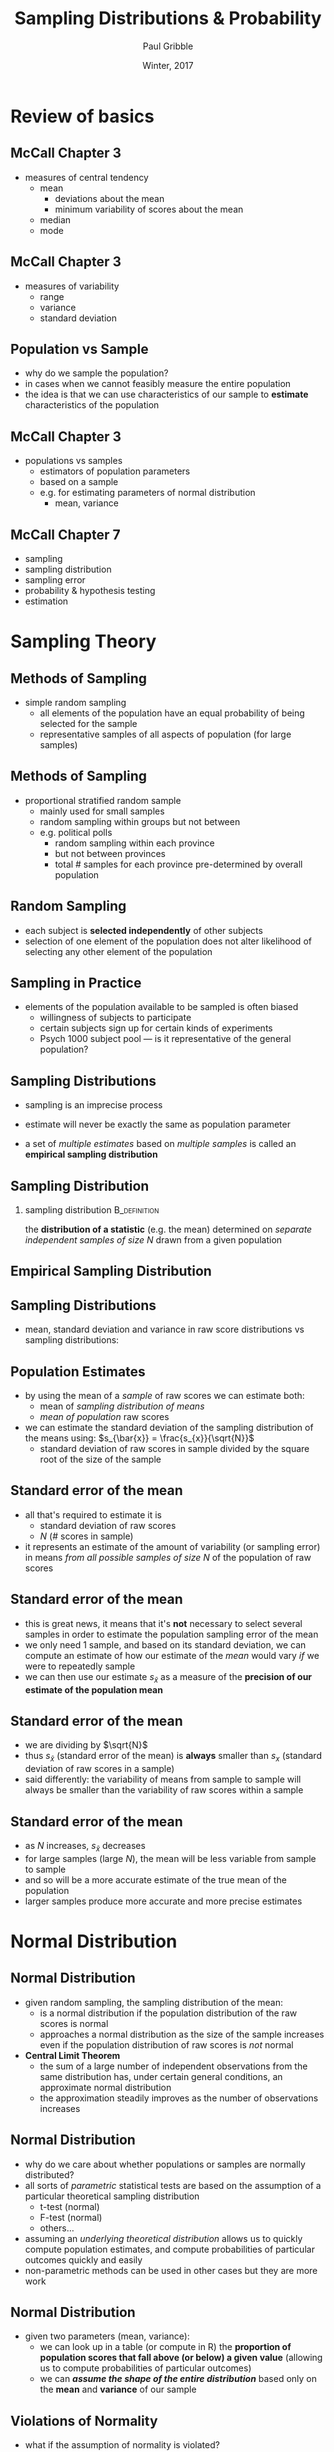 #+STARTUP: showall beamer
#+TITLE:     Sampling Distributions & Probability
#+AUTHOR:    Paul Gribble
#+EMAIL:     paul [at] gribblelab [dot] org
#+DATE:      Winter, 2017
#+OPTIONS: toc:nil num:nil email:nil TeX:t LaTeX:t H:2
#+LaTeX_CLASS: beamer
#+LATEX_CLASS_OPTIONS: [bigger]

* Review of basics

** McCall Chapter 3
- measures of central tendency
  - mean
    - deviations about the mean
    - minimum variability of scores about the mean
  - median
  - mode

** McCall Chapter 3
- measures of variability
  - range
  - variance
  - standard deviation

** Population vs Sample
- why do we sample the population?
- in cases when we cannot feasibly measure the entire population
- the idea is that we can use characteristics of our sample to
  *estimate* characteristics of the population

** McCall Chapter 3
- populations vs samples
  - estimators of population parameters
  - based on a sample
  - e.g. for estimating parameters of normal distribution
    - mean, variance
#+ATTR_LATEX: width=0.8\textwidth
#+begin_center
[[file:images/MC3_4.jpg]]
#+end_center

** McCall Chapter 7
- sampling
- sampling distribution
- sampling error
- probability & hypothesis testing
- estimation

* Sampling Theory

** Methods of Sampling
- simple random sampling
  - all elements of the population have an equal probability of being
    selected for the sample
  - representative samples of all aspects of population (for large samples)

** Methods of Sampling
- proportional stratified random sample
  - mainly used for small samples
  - random sampling within groups but not between
  - e.g. political polls
    - random sampling within each province
    - but not between provinces
    - total # samples for each province pre-determined by overall population

** Random Sampling
- each subject is *selected independently* of other subjects
- selection of one element of the population does not alter likelihood
  of selecting any other element of the population

** Sampling in Practice
- elements of the population available to be sampled is often biased
  - willingness of subjects to participate
  - certain subjects sign up for certain kinds of experiments
  - Psych 1000 subject pool --- is it representative of the general population?

** Sampling Distributions
- sampling is an imprecise process
- estimate will never be exactly the same as population parameter

- a set of /multiple estimates/ based on /multiple samples/ is called
  an *empirical sampling distribution*

** Sampling Distribution
*** sampling distribution 				       :B_definition:
    :PROPERTIES:
    :BEAMER_env: definition
    :END:
    the *distribution of a statistic* (e.g. the mean) determined on
  /separate independent samples of size N/ drawn from a given
  population

** Empirical Sampling Distribution
#+ATTR_LATEX: width=0.8\textwidth
#+begin_center
[[file:images/MC7_1.jpg]]
#+end_center

** Sampling Distributions
- mean, standard deviation and variance in raw score distributions vs
  sampling distributions:
#+ATTR_LATEX: width=0.8\textwidth
#+begin_center
[[file:images/MC7_2.jpg]]
#+end_center

** Population Estimates
- by using the mean of a /sample/ of raw scores we can estimate both:
  - mean of /sampling distribution of means/
  - /mean of population/ raw scores
- we can estimate the standard deviation of the sampling distribution
  of the means using: $s_{\bar{x}} = \frac{s_{x}}{\sqrt{N}}$
  - standard deviation of raw scores in sample divided by the square
    root of the size of the sample

** Standard error of the mean
- all that's required to estimate it is
  - standard deviation of raw scores
  - $N$ (# scores in sample)
- it represents an estimate of the amount of variability (or sampling
  error) in means /from all possible samples of size/ $N$ of the
  population of raw scores

** Standard error of the mean

- this is great news, it means that it's *not* necessary to select
  several samples in order to estimate the population sampling error
  of the mean
- we only need 1 sample, and based on its standard deviation, we can
  compute an estimate of how our estimate of the /mean/ would vary
  /if/ we were to repeatedly sample
- we can then use our estimate $s_{\bar{x}}$ as a measure of the
  *precision of our estimate of the population mean*

** Standard error of the mean
\begin{equation*}
s_{\bar{x}} = \frac{s_{x}}{\sqrt{N}}
\end{equation*}
- we are dividing by $\sqrt{N}$
- thus $s_{\bar{x}}$ (standard error of the mean) is *always* smaller
  than $s_{x}$ (standard deviation of raw scores in a sample)
- said differently: the variability of means from sample to sample
  will always be smaller than the variability of raw scores within a sample

** Standard error of the mean
- as $N$ increases, $s_{\bar{x}}$ decreases
- for large samples (large $N$), the mean will be less variable from
  sample to sample
- and so will be a more accurate estimate of the true mean of the population
- larger samples produce more accurate and more precise estimates

* Normal Distribution

** Normal Distribution
- given random sampling, the sampling distribution of the mean:
  - is a normal distribution if the population distribution of the raw
    scores is normal
  - approaches a normal distribution as the size of the sample
    increases even if the population distribution of raw scores is
    /not/ normal
- *Central Limit Theorem*
  - the sum of a large number of independent observations from the
    same distribution has, under certain general conditions, an
    approximate normal distribution
  - the approximation steadily improves as the number of observations
    increases

** Normal Distribution
- why do we care about whether populations or samples are normally
  distributed?
- all sorts of /parametric/ statistical tests are based on the
  assumption of a particular theoretical sampling distribution
  - t-test (normal)
  - F-test (normal)
  - others...
- assuming an /underlying theoretical distribution/ allows us to
  quickly compute population estimates, and compute probabilities of
  particular outcomes quickly and easily
- non-parametric methods can be used in other cases but they are more work

** Normal Distribution
- given two parameters (mean, variance):
  - we can look up in a table (or compute in R) the *proportion of
    population scores that fall above (or below) a given value*
    (allowing us to compute probabilities of particular outcomes)
  - we can */assume the shape of the entire distribution/* based only on
    the *mean* and *variance* of our sample

** Violations of Normality
- what if the assumption of normality is violated?
- we can perform /non-parametric/ statistical tests
- we could determine how serious the violation is (what impact it will
  have on our statistical tests and the resulting conclusions)
  - pre-existing rules of thumb about how sensitive a given
    statistical test is to particular kinds of violations of normality
  - monte-carlo simulations

* Hypothesis Testing

** A single case
- suppose it is known:
  - for a population asked to remember 15 nouns, the mean number of
    nouns recalled after 1 hour is 7.0, and standard deviation is 2.0
    ($\mu = 7.0$; $\sigma = 2.0$)
  - in =R= use =dnorm()= to compute probability density

#+BEGIN_SRC R :results output graphics :exports results :file fig_NS2_1.pdf :width 5 :height 3
xr <- seq(0.0,14.0,0.1)
pl <- dnorm(xr, mean=7.0, sd=2.0)
plot(xr, pl, type="l", col="blue", xlab="# items recalled", ylab="probability")
abline(v=7.0, col="red")
#+END_SRC

** A single case
- does taking a new drug improve memory?
- test a single person after taking the drug
- they score 11 nouns recalled
- what can we conclude?

** A single case
- 11 nouns recalled after taking drug
- what are the chances that someone *randomly sampled from the
  population* (without taking the drug) would have scored 11 or
  higher?
- this probability equals the area under the curve:

#+BEGIN_SRC R :results output graphics :exports results :file fig_NS2_2.pdf :width 5 :height 3
xr <- seq(0.0,14.0,0.1)
pl <- dnorm(xr, mean=7.0, sd=2.0)
plot(xr, pl, type="l", col="blue", xlab="# items recalled", ylab="probability")
abline(v=7.0, col="black", lty=2)
abline(v=11.0, col="red")
hb <- max(which(xr<=11.0))
xrl <- length(xr)
polygon(c(xr[hb:xrl], rev(xr[hb:xrl])), c(pl[hb:xrl], rep(0, xrl-hb+1)), col="red")
#+END_SRC

** A single case
- to determine probability:
  - convert score to a /z-score/ and lookup in a table
    - $z = (11.0 - 7.0) / 2.0 = 2.0$
  -  or compute directly in =R= the probability

#+BEGIN_SRC R :exports both
pnorm(11, mean=7, sd=2, lower.tail=FALSE)
#+END_SRC

** A single case
- $p=0.0228$ but what is our $\alpha$ level?
- let's say 5%
- if we didn't /in advance/ have a hypothesis about whether drug
  should raise or lower memory score, then we need to split our 5%
  into an upper and lower half:

#+BEGIN_SRC R :results output graphics :exports results :file fig_NS2_3.pdf :width 5 :height 3
xr <- seq(0.0,14.0,0.1)
pl <- dnorm(xr, mean=7.0, sd=2.0)
plot(xr, pl, type="l", col="blue", xlab="# items recalled", ylab="probability")
abline(v=7.0, col="black", lty=2)
abline(v=11.0, col="red")
hb <- max(which(xr<=11.0))
xrl <- length(xr)
polygon(c(xr[hb:xrl], rev(xr[hb:xrl])), c(pl[hb:xrl], rep(0, xrl-hb+1)), col="red")
abline(v=qnorm(0.025, 7, 2), col="red", lty=2)
abline(v=qnorm(0.975, 7, 2), col="red", lty=2)
#+END_SRC

** A single case
- $p=0.0228$ and $\alpha=0.0250$ (two-tailed)
- thus $p<\alpha$ and so we can reject $H_{0}$
- remember $H_{0}$ is that:
  - the drug has no effect
  - any difference in our observed sample (in this case 1 score) from
    the population mean, is *not* due to the drug, but is due to
    /random sampling error/
  - i.e. we just happened to randomly sample a person from the
    population who has good memory
  - after all the population scores are distributed (normally), some
    are high, some are low, most are in the middle around 7.0

** A single group
- in this example, mean $\mu$ and standard deviation $\sigma$ of
  population were known
- typically we do not know these quantities, and we have to /estimate
  them from our sample data/

** Tests based on estimates: mean
- it turns out that the best estimate of the population mean $\mu$ is
  the sample mean $\bar{X}$
- easy

** Tests based on estimates: standard deviation
- we can use the *standard error of the sampling distribution of the
  mean* to estimate $\sigma$, the standard deviation of the population
- accuracy of this estimate depends on the sample size $N$
- for large samples ($N>50$, $N>100$) it's fairly accurate
- for smaller samples it is not
- another theoretical sampling distribution exists that is more
  appropriate for smaller (realistic) sample sizes: *the t
  distribution*

* The t Distribution

** The t distribution
- similar to normal (z) distribution
- however: there is a different shape for each sample size $N$
- t distribution characterized by degrees of freedom $df=N-1$

#+BEGIN_SRC R :results output graphics :exports results :file fig_NS2_4.pdf :width 5 :height 3.5
xr <- seq(-4,4,0.1)
plot(xr, dt(xr, df=1000), col="blue", lty=1, type="l", lwd=2, xlab="t", ylab="probability")
lines(xr, dt(xr, df=10), col="red", lty=1, type="l", lwd=2)
lines(xr, dt(xr, df=2), col="red", lty=2, type="l", lwd=2)
lines(xr, dt(xr, df=1), col="red", lty=3, type="l", lwd=2)
legend("topright", c("df=1000","df=10","df=2","df=1"), col=c("blue","red","red","red"), lty=c(1,1,2,3), lwd=2, bty="n")
#+END_SRC

** The t Distribution
- let's sample $N=20$ subjects at random and give them our memory drug
- assume population parameter $\mu=7.0$ and $\sigma$ is unknown
- assume scores in population are normally distributed
- let's test the hypothesis $H_{0}$ that the drug has no effect
- i.e. that the sample is drawn from the population
- i.e. that any difference between sample and population is due not to
  the drug, but due to random sampling error

** The t Distribution
- let's say our sample mean is $\bar{X}=8.4$ and $s=2.3$
- compute the t statistic:
\begin{equation*}
t_{obs} = (8.4-7.0)/(2.3/\sqrt{20}) = 2.72
\end{equation*}
- compute the probability of obtaining a $t_{obs}$ this large or
  larger *under the null hypothesis*

#+BEGIN_SRC R :exports both
pt(2.72, 19, lower.tail=FALSE)
#+END_SRC

- since $p<\alpha$ (if we set $\alpha=0.05$) we can *reject the null hypothesis*
- we would conclude that we have good evidence that the drug had an effect

** Confidence Interval for the mean
- our sample mean is not equal to the population mean
- it is an /estimate/
- using standard error of the mean, and our observed t statisic, we
  can compute a *confidence interval* for the true population mean
\begin{equation*}
\bar{X} \pm t_{\alpha}(s_{\bar{X}})
\end{equation*}
- in our case:
  - let's compute the 95% CI (2-tailed)
  - so $t_{\alpha=.025,df=19} = 2.093$ (use the =qt()= function in *R*)
  - $8.4 \pm (2.093)(2.3/\sqrt{20}) = (7.33,9.47)$

** Confidence Interval for the mean
- what does 95% refer to exactly?
- common misconception: it does *not* mean that there is a 95% chance
  that the given confidence interval contains the true population mean
- too bad, this would be a useful thing to know
- what it *does* mean, is something quite strange:
  - if we repeatedly sample from the population, each time with sample
    size $N$, and for each sample compute its own 95% confidence
    interval, then 95% of those confidence intervals will contain the
    true population mean
- less useful but it's the truth

** t-tests for the difference between means
- assume we have *two* random samples
- we want to test whether these two samples have been drawn from:
  - $H_{0}$: the same population (with the same mean)
  - $H_{1}$: two populations with different means
- compute the t statistic according to:
\begin{equation*}
t = \frac{(\bar{X_{1}}-\bar{X_{2}})-(\mu_{1}-\mu_{2})}{s_{\bar{X_{1}}-\bar{X_{2}}}}
\end{equation*}

** t-tests for the difference between means
- under $H_{0}$, $\mu_{1}=\mu_{2}$
\begin{equation*}
t = \frac{(\bar{X_{1}}-\bar{X_{2}})-(\mu_{1}-\mu_{2})}{s_{\bar{X_{1}}-\bar{X_{2}}}} = \frac{(\bar{X_{1}}-\bar{X_{2}})-0}{s_{\bar{X_{1}}-\bar{X_{2}}}} = \frac{(\bar{X_{1}}-\bar{X_{2}})}{s_{\bar{X_{1}}-\bar{X_{2}}}}
\end{equation*}
- the numerator terms can be easily computed based on our samples
- the denominator term can be estimated from our sample data
- it turns out this denominator, /the standard error of the difference
  between means/, is estimated differently depending on whether scores
  in the two samples are *correlated* or *independent*

** Independent groups t-test
\begin{equation*}
t = \frac{\bar{X_{1}}-\bar{X_{2}}}{\sqrt{\left[ \frac{(N_{1}-1)s_{1}^{2} + (N_{2}-1)s_{2}^{2}}{N_{1}+N_{2}-2}  \right] \left[ \frac{1}{N_{1}} + \frac{1}{N_{2}}  \right]}}
\end{equation*}
\begin{equation*}
df = N_{1} + N_{2} - 2
\end{equation*}

** Correlated groups t-test
- compute $D_{i}$ as the difference between pairs of scores in each group, then
\begin{equation*}
t = \frac{\sum{D_{i}}}{\sqrt{\frac{N\sum{D_{i}^{2}}-(\sum{D_{i}})^{2}}{N-1}}}
\end{equation*}
\begin{equation*}
df = N-1
\end{equation*}

** t-tests in =R=

- in =R= use the =t.test()= function with the =paired=TRUE= or
  =paired=FALSE= parameter to indicate correlated or independent
  groups

* Interpretation of Statistical Significance

** Interpretation of Statistical Significance
- statistical "significance" and scientific significant are *not* the same thing
- if $N$ is large you might find a /statistically significant/
  difference between groups, that is in fact *tiny* and is
  *meaningless scientifically*
- if $N$ is small, you might falsely conclude based on statistical
  tests that show /no significant difference between groups/ that the
  observed difference between groups is /not significant/ even though
  it may be in fact very large, and very important scientifically

** Interpretation of Statistical Significance
- we should all agree to stop saying /statistically significant/ and
  instead say *statistically reliable*
- difference between groups is *reliable* not (necessarily)
  /significant/

** Interpretation of Statistical Significance
- imagine an IQ experiment where $N=10,000,000$ and $p<0.000001$
  - less than 1 in 1 million chance of observing such a difference
    between groups, due to sampling error alone
- but what if $\bar{X_{1}}-\bar{X_{2}}$ is just 1.0?
  - population IQ by definition is $\mu=100$ and $\sigma=15$
- this is in fact a tiny difference in IQ (just 1 point)
- it appears to be so highly /statistically significant/ because $N$
  is so large.
- What we should in fact say is that the difference between groups is *extremely reliable*
- We should not say that it is "extremely significant"

